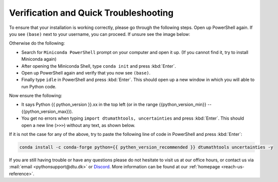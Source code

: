 
Verification and Quick Troubleshooting
--------------------------------------

To ensure that your installation is working correctly, please go through the following steps.
Open up PowerShell again. If you see ``(base)`` next to your username, you can proceed. If unsure see the image below:

.. image:: /images/install/windows-ps-base.png
            :width: 100% 
            :align: center

Otherwise do the following:

* Search for ``Miniconda PowerShell`` prompt on your computer and open it up. (If you cannot find it, try to install Miniconda again)
* After opening the Miniconda Shell, type ``conda init`` and press :kbd:`Enter`.
* Open up PowerShell again and verify that you now see ``(base)``.
* Finally type ``idle`` in PowerShell and press :kbd:`Enter`. This should open up a new window in which you will able to run Python code.

Now ensure the following:

* It says Python {{ python_version }}.xx in the top left (or in the range {{python_version_min}} -- {{python_version_max}}).
* You get no errors when typing ``import dtumathtools, uncertainties`` and press :kbd:`Enter`. This should open a new line (``>>>``) without any text, as shown below.

.. image:: /images/install/windows-IDLE-import.png
            :width: 100% 
            :align: center



If it is not the case for any of the above, try to paste the following line of code in PowerShell and press :kbd:`Enter`:

.. code-block:: bash

     conda install -c conda-forge python={{ pythen_version_recommended }} dtumathtools uncertainties -y


If you are still having trouble or have any questions please do not hesitate  to visit us at our office hours, or contact us via :mail:`email <pythonsupport@dtu.dk>` or `Discord <ps-discord-invite>`_. More information can be found at our :ref:`homepage <reach-us-reference>`.

.. todo::
   Add link to Discord



